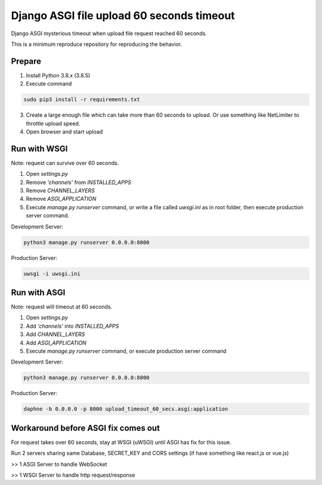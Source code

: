 ==========================================
Django ASGI file upload 60 seconds timeout
==========================================

Django ASGI mysterious timeout when upload file request reached 60 seconds.

This is a minimum reproduce repository for reproducing the behavior.

-------
Prepare
-------

1. Install Python 3.8.x (3.8.5)
2. Execute command

.. code-block::

    sudo pip3 install -r requirements.txt

3. Create a large enough file which can take more than 60 seconds to upload. Or use something like NetLimiter to throttle upload speed.
4. Open browser and start upload

-------------
Run with WSGI
-------------

Note: request can survive over 60 seconds.

1. Open `settings.py`
2. Remove `'channels'` from `INSTALLED_APPS`
3. Remove `CHANNEL_LAYERS`
4. Remove `ASGI_APPLICATION`
5. Execute `manage.py runserver` command, or write a file called `uwsgi.ini` as in root folder, then execute production server command.

Development Server:

.. code-block::

    python3 manage.py runserver 0.0.0.0:8000

Production Server:

.. code-block::

    uwsgi -i uwsgi.ini

-------------
Run with ASGI
-------------

Note: request will timeout at 60 seconds.

1. Open `settings.py`
2. Add `'channels'` into `INSTALLED_APPS`
3. Add `CHANNEL_LAYERS`
4. Add `ASGI_APPLICATION`
5. Execute `manage.py runserver` command, or execute production server command

Development Server:

.. code-block::

    python3 manage.py runserver 0.0.0.0:8000

Production Server:

.. code-block::

    daphne -b 0.0.0.0 -p 8000 upload_timeout_60_secs.asgi:application

------------------------------------
Workaround before ASGI fix comes out
------------------------------------
For request takes over 60 seconds, stay at WSGI (uWSGI) until ASGI has fix for this issue.

Run 2 servers sharing same Database, SECRET_KEY and CORS settings (if have something like react.js or vue.js)

>> 1 ASGI Server to handle WebSocket

>> 1 WSGI Server to handle http request/response
